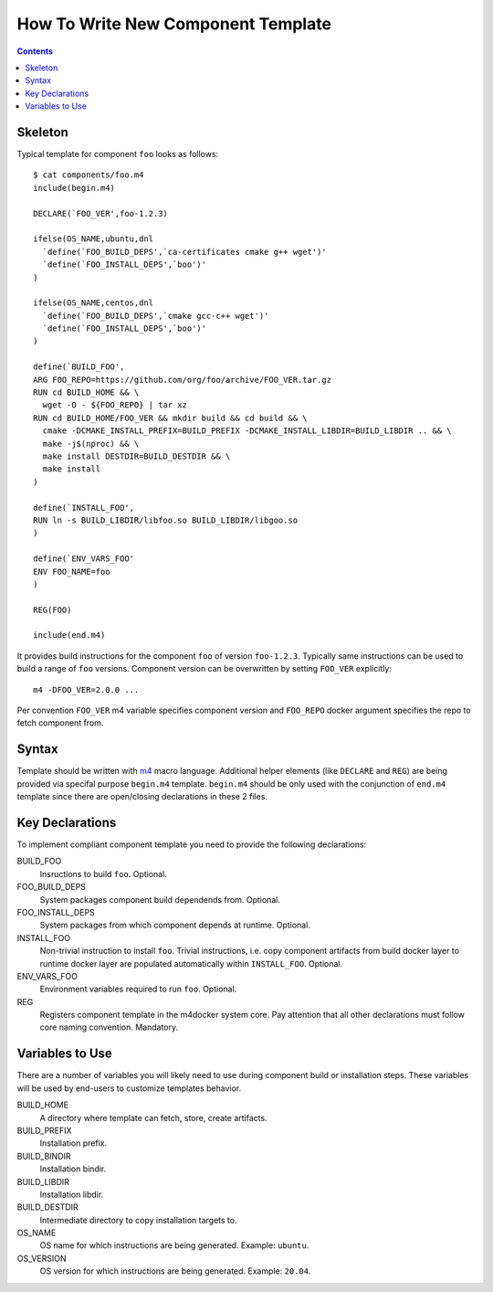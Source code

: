 How To Write New Component Template
-----------------------------------

.. contents::

Skeleton
========

Typical template for component ``foo`` looks as follows::

  $ cat components/foo.m4
  include(begin.m4)

  DECLARE(`FOO_VER',foo-1.2.3)

  ifelse(OS_NAME,ubuntu,dnl
    `define(`FOO_BUILD_DEPS',`ca-certificates cmake g++ wget')'
    `define(`FOO_INSTALL_DEPS',`boo')'
  )

  ifelse(OS_NAME,centos,dnl
    `define(`FOO_BUILD_DEPS',`cmake gcc-c++ wget')'
    `define(`FOO_INSTALL_DEPS',`boo')'
  )

  define(`BUILD_FOO',
  ARG FOO_REPO=https://github.com/org/foo/archive/FOO_VER.tar.gz
  RUN cd BUILD_HOME && \
    wget -O - ${FOO_REPO} | tar xz
  RUN cd BUILD_HOME/FOO_VER && mkdir build && cd build && \
    cmake -DCMAKE_INSTALL_PREFIX=BUILD_PREFIX -DCMAKE_INSTALL_LIBDIR=BUILD_LIBDIR .. && \
    make -j$(nproc) && \
    make install DESTDIR=BUILD_DESTDIR && \
    make install
  )

  define(`INSTALL_FOO',
  RUN ln -s BUILD_LIBDIR/libfoo.so BUILD_LIBDIR/libgoo.so
  )

  define(`ENV_VARS_FOO'
  ENV FOO_NAME=foo
  )

  REG(FOO)

  include(end.m4)

It provides build instructions for the component ``foo`` of version
``foo-1.2.3``. Typically same instructions can be used to build a range of
``foo`` versions. Component version can be overwritten by setting ``FOO_VER``
explicitly::

  m4 -DFOO_VER=2.0.0 ...

Per convention ``FOO_VER`` m4 variable specifies component version and
``FOO_REPO`` docker argument specifies the repo to fetch component from.

Syntax
======

Template should be written with `m4 <https://www.gnu.org/software/m4/>`_
macro language. Additional helper elements (like ``DECLARE`` and ``REG``)
are being provided via specifal purpose ``begin.m4`` template. ``begin.m4``
should be only used with the conjunction of ``end.m4`` template since
there are open/closing declarations in these 2 files.

Key Declarations
================

To implement compliant component template you need to provide the following
declarations:

BUILD_FOO
  Insructions to build ``foo``. Optional.

FOO_BUILD_DEPS
  System packages component build dependends from. Optional.

FOO_INSTALL_DEPS
  System packages from which component depends at runtime. Optional.

INSTALL_FOO
  Non-trivial instruction to install ``foo``. Trivial instructions, i.e.
  copy component artifacts from build docker layer to runtime docker layer
  are populated automatically within ``INSTALL_FOO``. Optional.

ENV_VARS_FOO
  Environment variables required to run ``foo``. Optional.

REG
  Registers component template in the m4docker system core. Pay attention
  that all other declarations must follow core naming convention. Mandatory.

Variables to Use
================

There are a number of variables you will likely need to use during component
build or installation steps. These variables will be used by end-users to
customize templates behavior.

BUILD_HOME
  A directory where template can fetch, store, create artifacts.

BUILD_PREFIX
  Installation prefix.

BUILD_BINDIR
  Installation bindir.

BUILD_LIBDIR
  Installation libdir.

BUILD_DESTDIR
  Intermediate directory to copy installation targets to.

OS_NAME
  OS name for which instructions are being generated. Example: ``ubuntu``.

OS_VERSION
  OS version for which instructions are being generated. Example: ``20.04``.
